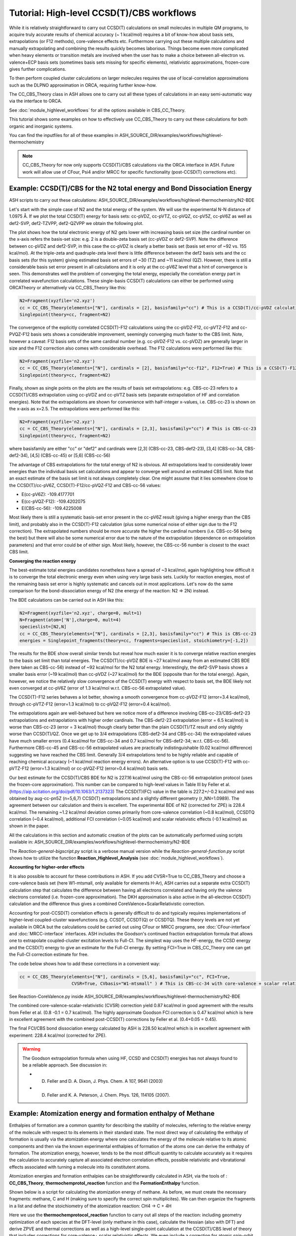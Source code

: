 Tutorial: High-level CCSD(T)/CBS workflows
====================================================================================================

While it is relatively straightforward to carry out CCSD(T) calculations on small molecules in multiple QM programs, to acquire truly accurate results of chemical accuracy (~ 1 kcal/mol)
requires a bit of know-how about basis sets, extrapolations (or F12 methods), core-valence effects etc. Furthermore carrying out these multiple calculations and manually extrapolating and combining the results quickly becomes laborious.
Things become even more complicated when heavy elements or transition metals are involved when the user has to make a choice between all-electron vs. valence+ECP basis sets (sometimes basis sets missing for specific elements), relativistic approximations, frozen-core gives further complications.

To then perform coupled cluster calculations on larger molecules requires the use of local-correlation approximations such as the DLPNO approximation in ORCA, requiring further know-how.

The CC_CBS_Theory class in ASH allows one to carry out all these types of calculations in an easy semi-automatic way via the interface to ORCA.

See :doc:`module_highlevel_workflows` for all the options available in CBS_CC_Theory.

This tutorial shows some examples on how to effectively use CC_CBS_Theory to carry out these calculations for both organic and inorganic systems.

You can find the inputfiles for all of these examples in ASH_SOURCE_DIR/examples/workflows/highlevel-thermochemistry 

.. note:: CC_CBS_Theory for now only supports CCSD(T)/CBS calculations via the ORCA interface in ASH. Future work will allow use of CFour, Psi4 and/or MRCC for specific functionality (post-CCSD(T) corrections etc).

##############################################################################
Example: CCSD(T)/CBS for the N2 total energy and Bond Dissociation Energy
##############################################################################

ASH scripts to carry out these calculations: ASH_SOURCE_DIR/examples/workflows/highlevel-thermochemistry/N2-BDE 



Let's start with the simple case of N2 and the total energy of the system. We will use the experimental N-N distance of 1.0975 Å.
If we plot the total CCSD(T) energy for basis sets: cc-pVDZ, cc-pVTZ, cc-pVQZ, cc-pV5Z, cc-pV6Z as well as def2-SVP, def2-TZVPP, def2-QZVPP
we obtain the following plot.

.. image:: figures/N2_Energy.png
   :align: center
   :width: 700

The plot shows how the total electronic energy of N2 gets lower with increasing basis set size (the cardinal number on the x-axis 
refers the basis-set size: e.g. 2 is a double-zeta basis set (cc-pVDZ or def2-SVP). Note the difference between cc-pVDZ and def2-SVP, in this case the cc-pVDZ is clearly a better basis set (basis set error of ~92 vs. 155 kcal/mol).
At the triple-zeta and quadruple-zeta level there is little difference between the def2 basis sets and the cc basis sets (for this system) giving estimated basis set errors of ~30 (TZ) and ~11 kcal/mol (QZ).
However, there is still a considerable basis set error present in all calculations and it is only at the cc-pV6Z level that a hint of convergence is seen. This demonstrates well the problem of converging the total energy, especially the correlation energy part in correlated wavefunction calculations.
These single-basis CCSD(T) calculations can either be performed using ORCATheory or alternatively via CC_CBS_Theory like this:

.. code-block:: python
    
    N2=Fragment(xyzfile='n2.xyz')
    cc = CC_CBS_Theory(elements=["N"], cardinals = [2], basisfamily="cc") # This is a CCSD(T)/cc-pVDZ calculation
    Singlepoint(theory=cc, fragment=N2)

The convergence of the explicitly correlated CCSD(T)-F12 calculations using the cc-pVDZ-F12, cc-pVTZ-F12 and cc-PVQZ-F12 basis sets shows a considerable improvement, seemingly converging much faster to the CBS limit.
Note, however a caveat: F12 basis sets of the same cardinal number (e.g. cc-pVDZ-F12 vs. cc-pVDZ) are generally larger in size and the F12 correction also comes with considerable overhead. 
The F12 calculations were performed like this:

.. code-block:: python
    
    N2=Fragment(xyzfile='n2.xyz')
    cc = CC_CBS_Theory(elements=["N"], cardinals = [2], basisfamily="cc-f12", F12=True) # This is a CCSD(T)-F12/cc-pVDZ-F12 calculation
    Singlepoint(theory=cc, fragment=N2)

Finally, shown as single points on the plots are the results of basis set extrapolations: e.g. CBS-cc-23 refers to a CCSD(T)/CBS extrapolation using cc-pVDZ and cc-pVTZ basis sets (separate extrapolation of HF and correlation energies).
Note that the extrapolations are shown for convenience with half-integer x-values, i.e. CBS-cc-23 is shown on the x-axis as x=2.5.
The extrapolations were performed like this:

.. code-block:: python
    
    N2=Fragment(xyzfile='n2.xyz')
    cc = CC_CBS_Theory(elements=["N"], cardinals = [2,3], basisfamily="cc") # This is CBS-cc-23
    Singlepoint(theory=cc, fragment=N2)

where basisfamily are either "cc" or "def2" and cardinals were [2,3] (CBS-cc-23, CBS-def2-23), [3,4] (CBS-cc-34, CBS-def2-34), [4,5] (CBS-cc-45) or [5,6] (CBS-cc-56)

The advantage of CBS extrapolations for the total energy of N2 is obvious. All extrapolations lead to considerably lower energies than the individual basis set calculations and appear to converge well around an estimated CBS limit.
Note that an exact estimate of the basis set limit is not always completely clear. One might assume that it lies somewhere close to the CCSD(T)/cc-pV6Z, CCSD(T)-F12/cc-pVQZ-F12 and CBS-cc-56 values:

- E(cc-pV6Z): -109.4177701
- E(cc-pVQZ-F12): -109.4202075
- E(CBS-cc-56): -109.4225008

Most likely there is still a systematic basis-set error present in the cc-pV6Z result (giving a higher energy than the CBS limit), and probably also in the CCSD(T)-F12 calculation (plus some numerical noise of either sign due to the F12 correction).
The extrapolated numbers should be more accurate the higher the cardinal numbers (i.e. CBS-cc-56 being the best) but there will also be some numerical error due to the nature of the extrapolation (dependence on extrapolation parameters) and that error could be of either sign.
Most likely, however, the CBS-cc-56 number is closest to the exact CBS limit.

**Converging the reaction energy**

The best-estimate total energies candidates nonetheless have a spread of ~3 kcal/mol, again highlighting how difficult it is to converge the total electronic energy even when using very large basis sets.
Luckily for reaction energies, most of the remaining basis set error is highly systematic and cancels out in most applications.
Let's now do the same comparison for the bond-dissociation energy of N2 (the energy of the reaction: N2 => 2N) instead.

.. image:: figures/N2_BDE.png
   :align: center
   :width: 700

The BDE calculations can be carried out in ASH like this:

.. code-block:: python
    
    N2=Fragment(xyzfile='n2.xyz', charge=0, mult=1)
    N=Fragment(atom=['N'],charge=0, mult=4)
    specieslist=[N2,N]
    cc = CC_CBS_Theory(elements=["N"], cardinals = [2,3], basisfamily="cc") # This is CBS-cc-23
    energies = Singlepoint_fragments(theory=cc, fragments=specieslist, stoichiometry=[-1,2])

The results for the BDE show overall similar trends but reveal how much easier it is to converge relative reaction energies to the basis set limit than total energies. 
The CCSD(T)/cc-pVDZ BDE is ~27 kcal/mol away from an estimated CBS BDE (here taken as CBS-cc-56) instead of ~92 kcal/mol for the N2 total energy. 
Interestingly, the def2-SVP basis shows a smaller basis error (~19 kcal/mol) than cc-pVDZ (~27 kcal/mol) for the BDE (opposite than for the total energy).
Again, however, we notice the relatively slow convergence of the CCSD(T) energy with respect to basis set, the BDE likely not even converged at cc-pV6Z (error of 1.3 kcal/mol w.r.t. CBS-cc-56 extrapolated value).

The CCSD(T)-F12 series behaves a lot better, showing a smooth convergence from cc-pVDZ-F12 (error=3.4 kcal/mol), through cc-pVTZ-F12 (error=1.3 kcal/mol) to cc-pVQZ-F12 (error=0.4 kcal/mol).

The extrapolations again are well-behaved but here we notice more of a difference involving CBS-cc-23/CBS-def2-23 extrapolations and extrapolations with higher order cardinals.
The CBS-def2-23 extrapolation (error = 6.5 kcal/mol) is worse than CBS-cc-23 (error = 3 kcal/mol) though clearly better than the plain CCSD(T)/TZ result and only slightly worse than CCSD(T)/QZ. 
Once we get up to 3/4 extrapolations (CBS-def2-34 and CBS-cc-34) the extrapolated values have much smaller errors (0.4 kcal/mol for CBS-cc-34 and 0.7 kcal/mol for CBS-def2-34; w.r.t. CBS-cc-56).
Furthermore CBS-cc-45 and CBS-cc-56 extrapolated values are practically indistinguishable (0.02 kcal/mol difference) suggesting we have reached the CBS limit.
Generally 3/4 extrapolations tend to be highly reliable and capable of reaching chemical accuracy (~1 kcal/mol reaction energy errors). An alternative option is to use CCSD(T)-F12 
with cc-pVTZ-F12 (error=1.3 kcal/mol) or cc-pVQZ-F12 (error=0.4 kcal/mol) basis sets.

Our best estimate for the CCSD(T)/CBS BDE for N2 is 227.16 kcal/mol using the CBS-cc-56 extrapolation protocol (uses the frozen-core approximation).
This number can be compared to high-level values in Table III by Feller et al. (https://aip.scitation.org/doi/pdf/10.1063/1.2137323)
The CCSD(T)(FC) value in the table is 227.2+/-0.2 kcal/mol and was obtained by aug-cc-pn5Z (n=5,6,7) CCSD(T) extrapolations and a slightly different geometry (r_NN=1.0989).
The agreement between our calculation and theirs is excellent. The experimental BDE of N2 (corrected for ZPE) is 228.4 kcal/mol.
The remaining ~1.2 kcal/mol deviation comes primarily from core-valence correlation (~0.8 kcal/mol), CCSDTQ correlation (~0.4 kcal/mol), 
additional FCI correlation (~0.05 kcal/mol) and scalar relativistic effects (-0.1 kcal/mol) as shown in the paper.

All the calculations in this section and automatic creation of the plots
can be automatically performed using scripts available in: ASH_SOURCE_DIR/examples/workflows/highlevel-thermochemistry/N2-BDE

The  *Reaction-general-bigscript.py* script is a verbose manual version while
the *Reaction-general-function.py* script shows how to utilize the function **Reaction_Highlevel_Analysis** (see :doc:`module_highlevel_workflows`).

**Accounting for higher-order effects**

It is also possible to account for these contributions in ASH. If you add CVSR=True to CC_CBS_Theory and choose a core-valence basis set (here W1-mtsmall, only available for elements H-Ar),
ASH carries out a separate extra CCSD(T) calculation step that calculates the difference between having all electrons correlated and having only the valence electrons correlated (i.e. frozen-core approximation).
The DKH approximation is also active in the all-electron CCSD(T) calculation and the difference thus gives a combined CoreValence+ScalarRelativistic correction.

Accounting for post-CCSD(T) correlation effects is generally difficult to do and typically requires implementations of higher-level coupled-cluster wavefunctions (e.g. CCSDT, CCSDT(Q) or CCSDTQ). 
These theory levels are not yet available in ORCA but the calculations could be carried out using CFour or MRCC programs, see :doc:`CFour-interface` and :doc:`MRCC-interface` interfaces.
ASH includes the Goodson's continued fraction extrapolation formula that allows one to extrapolate coupled-cluster excitation levels to Full-CI.
The simplest way uses the HF-energy, the CCSD energy and the CCSD(T) energy to give an estimate for the Full-CI energy. By setting FCI=True in CBS_CC_Theory one can get the Full-CI correction estimate for free.

The code below shows how to add these corrections in a convenient way:

.. code-block:: python
    
    cc = CC_CBS_Theory(elements=["N"], cardinals = [5,6], basisfamily="cc", FCI=True,
                        CVSR=True, CVbasis="W1-mtsmall" ) # This is CBS-cc-34 with core-valence + scalar relativistic (CVSR) and FCI correction

See Reaction-CoreValence.py inside ASH_SOURCE_DIR/examples/workflows/highlevel-thermochemistry/N2-BDE

The combined core-valence-scalar-relativistic (CVSR) correction yield 0.87 kcal/mol in good agreement with the results from Feller et al. (0.8 -0.1 = 0.7 kcal/mol).
The highly approximate Goodson FCI correction is 0.47 kcal/mol which is here in excellent agreement with the combined post-CCSD(T) corrections by Feller et al. (0.4+0.05 = 0.45).

The final FCI/CBS bond dissociation energy calculated by ASH is 228.50 kcal/mol which is in excellent agreement with experiment: 228.4 kcal/mol (corrected for ZPE).

.. warning:: The Goodson extrapolation formula when using HF, CCSD and CCSD(T) energies has not always found to be a reliable approach.
    See discussion in: 

    - D. Feller and D. A. Dixon, J. Phys. Chem. A 107, 9641 (2003)
    - D. Feller and K. A. Peterson, J. Chem. Phys. 126, 114105 (2007).


##########################################################################################
Example: Atomization energy and formation enthalpy of Methane
##########################################################################################

Enthalpies of formation are a common quantity for describing the stability of molecules, referring to the relative energy of the molecule with respect to its elements in their standard state.
The most direct way of calculating the enthalpy of formation is usually via the atomization energy where one calculates the energy of the molecule relative to its atomic components and then via the known experimental enthalpies of formation of the atoms
one can derive the enthalpy of formation.
The atomization energy, however, tends to be the most difficult quantity to calculate accurately as it requires the calculation to accurately capture all associated electron correlation effects, possible relativistic and vibratational effects
associated with turning a molecule into its constitutent atoms.

Atomization energies and formation enthalpies can be straightforwardly calculated in ASH, via the tools of : **CC_CBS_Theory**, **thermochemprotol_reaction** function and the **FormationEnthalpy** function.

Shown below is a script for calculating the atomization energy of methane.
As before, we must create the necessary fragments: methane, C and H (making sure to specify the correct spin multiplicites).
We can then organize the fragments in a list and define the stoichiometry of the atomization reaction: CH4 -> C + 4H

Here we use the **thermochemprotocol_reaction** function to carry out all steps of the reaction: including geometry optimization of each species at the DFT-level (only methane in this case), calculate the Hessian (also with DFT) and derive ZPVE and thermal corrections as well as a high-level single-point calculation
at the CCSD(T)/CBS level of theory that includes corrections for core-valence+ scalar relativistic effects. We even include a correction for atomic spin-orbit correction.
**thermochemprotocol_reaction** will return a dictionary of the results from which we can find the total atomization energy at 0 K (TAE_0K) with ZPVE included or at 298.15 K.

The formation enthalpy can also be directly derived by passing the TAE to the function **FormationEnthalpy** along with the list of fragments, stoichiometry and specifying whether the enthalpy of formation at 0K or 298.15 K is desired.


.. code-block:: python

    from ash import *

    numcores=1

    #Define fragments
    methane=Fragment(xyzfile="methane.xyz", charge=0, mult=1)
    C=Fragment(atom="C", charge=0, mult=3)
    H=Fragment(atom="H", charge=0, mult=2)
    fragments=[methane,C,H] #Combining into a list
    stoichiometry=[-1,1,4] #Defining stoichiometry of reaction, here atomization reaction

    #Define Theories
    DFTopt=ORCATheory(orcasimpleinput="!r2scan-3c", numcores=numcores)
    HL=CC_CBS_Theory(elements=["C","H"], DLPNO=False, basisfamily="cc", cardinals=[3,4], CVSR=True, 
        numcores=numcores, Openshellreference="QRO", atomicSOcorrection=True)

    #RUn thermochemistry protocol: Opt+Freq using DFTOpt, final energy using HL theory
    thermochemdict = thermochemprotocol_reaction(fraglist=fragments, stoichiometry=stoichiometry, 
                        Opt_theory=DFTopt, SP_theory=HL, numcores=numcores, memory=5000,
                            analyticHessian=True, temp=298.15, pressure=1.0)
    print("thermochemdict:", thermochemdict)

    #Grabbing atomization energy at 0K (with ZPVE) or 298 K.
    TAE_0K=thermochemdict['deltaE_0']
    TAE_298K=thermochemdict['deltaH']

    #Calculate Enthalpy of formation from atomization energy
    deltaH_form_0K = FormationEnthalpy(TAE_0K, fragments, stoichiometry, RT=False)
    deltaH_form_298K = FormationEnthalpy(TAE_298K, fragments, stoichiometry, RT=True)


    print("\n FINAL RESULTS")
    print("="*50)
    print("\n\nCalculated deltaH_form_0K:", deltaH_form_0K)
    print("Calculated deltaH_form_298K:", deltaH_form_298K)
    print("-"*50)
    print("Experimental deltaH_form(0K): -15.908 kcal/mol")
    print("Experimental deltaH_form(298K): -17.812 kcal/mol")

The results of the atomization reaction energy are printed when the thermochemprotocol_reaction function is finished, and the different contributions can be analyzed.
Not surprisingly, the SCF-energy contribution dominates (~331 kcal/mol), followed by the CCSD correlation energy (~85 kcal/mol), followed by the ZPVE contribution of ~28 kcal/mol (relatively large since 4 bonds are broken), next is the triples correlation (~2.9 kcal/mol), the core-valence+scalar-relativistic contribution (~1.05 kcal/mol) and the atomic spin-orbit coupling (0.08 kcal/mol).

.. code-block:: text

    FINAL REACTION ENERGY:
    Enthalpy and Gibbs Energies for  T=298.15 and P=1.0
    --------------------------------------------------------------------------------
    Reaction_energy(Total ΔE_el):  420.66773231352124 kcalpermol
    Reaction_energy(Total Δ(E+ZPVE)):  392.7051331837455 kcalpermol
    Reaction_energy(Total ΔH(T=298.15):  397.6771692269534 kcalpermol
    Reaction_energy(Total ΔG(T=298.15):  368.7274457120811 kcalpermol
    --------------------------------------------------------------------------------
    Individual contributions
    Reaction_energy(ΔZPVE):  -27.9625991297763 kcalpermol
    Reaction_energy(ΔHcorr):  -22.99056308656977 kcalpermol
    Reaction_energy(ΔGcorr):  -51.940286601441855 kcalpermol
    --------------------------------------------------------------------------------
    Reaction_energy(ΔSCF):  331.4715014776347 kcalpermol
    Reaction_energy(ΔCCSD):  85.28909223866452 kcalpermol
    Reaction_energy(Δ(T)):  2.9421185749646073 kcalpermol
    Reaction_energy(ΔCCSD+Δ(T) corr):  88.23121081362918 kcalpermol
    Reaction_energy(ΔSO):  -0.08457346517516597 kcalpermol
    Reaction_energy(ΔCV+SR):  1.0495934874310884 kcalpermol
    --------------------------------------------------------------------------------

The total atomization at 0 K (with ZPVE) is 392.7 kcal/mol which is in excellent agreement with the rigourous theoretical 392.5 kcal/mol estimate by Karton et al. https://www.sciencedirect.com/science/article/abs/pii/S0166128007000565
As discussed in the paper by Karton et al., there are also other contributions that could be accounted for (not included in our calculations) such as the effects of higher-order correlation effects 
(full triples, quadruple and quintuple excitation effects), diagonal Born-Oppenheimer correction as well as a more accurate harmonic ZPVE (via CCSD(T)) and anharmonic effects.
Luckily, those other effects tend to be small or they happen to effectively cancel each other out (higher order correlation effects in particular).

Finally we can derive the enthalpy of formation at either 0K or 298.15 K by calling the **FormationEnthalpy** function and giving the TAE as input as well as the list of fragments and stoichiometry.
The **FormationEnthalpy** function includes high-accuracy enthalpies of formation of maingroup atoms from the Active Thermochemical Tables project (https://atct.anl.gov)

.. code-block:: python

    #Calculate Enthalpy of formation from atomization energy
    deltaH_form_0K = FormationEnthalpy(TAE_0K, fragments, stoichiometry, RT=False)
    deltaH_form_298K = FormationEnthalpy(TAE_298K, fragments, stoichiometry, RT=True)

The final results are in excellent agreement with experiment with a deviation of 0.1-0.25 kcal/mol.

.. code-block:: text

    Calculated deltaH_form_0K: -16.143469706881206
    Calculated deltaH_form_298K: -17.926930207374085
    --------------------------------------------------
    Experimental deltaH_form(0K): -15.908 kcal/mol
    Experimental deltaH_form(298K): -17.812 kcal/mol


##########################################################################################
Example: CCSD(T) and DLPNO-CCSD(T)/CBS calculations on threshold energy of chlorobenzene
##########################################################################################

Let's look at a slightly larger molecule where regular CCSD(T) calculations are doable but expensive and compare to the results when using the DLPNO local-correlation approximation.

**IN PROGRESS**


####################################################################################
Example: DLPNO-CCSD(T)/CBS 3d Transition metal complex: Ionization of Ferrocene 
####################################################################################

**INCOMPLETE**

**3d Transition Metal Complex Example: DLPNO-CCSD(T1)/CBS with PNO extrapolation on a 3d-metal complex with the Ahlrichs def2-SVP/def2-TZVPP extrapolation:**

Example: DLPNO-CCSD(T)/CBS with PNO extrapolation on a 3d-metal complex with DKH relativistic approximation:

For 3d transition metal complexes (with the complicated 3d shell of the metal), effective core potentials are typically not very accurate and an all-electron relativistic approach is typically recommended in general.

.. code-block:: python

    complex=Fragment(xyzfile='fe-complex.xyz')
    #Note: here providing list of elements more conveniently from the defined fragment
    cc = CC_CBS_Theory(elements=complex.elems, cardinals = [3,4], basisfamily="cc-CV_3dTM-cc_L", DLPNO=True, 
                  relativity='DKH', pnosetting='extrapolation', pnoextrapolation=[6,7], numcores=1)
    Singlepoint(theory=cc, fragment=complex)


Here the Douglas-Kroll-Hess scalar relativistic Hamiltonian is used and this requires one to choose a basis-set family that has been recontracted for DKH Hamiltonians.
We could choose to use the 'cc-dk' but here we utilize the 'cc-CV_3dTM-cc_L' family that in addition to being DKH-recontracted, features additional basis-functions typically used to describe core-valence 
correlation on Fe (cc-pwCVnZ-DK) while cc-pVnZ-DK is used on C and H.

https://pubs.acs.org/doi/abs/10.1021/acs.jctc.9b01109


##############################################################################
Example: DLPNO-CCSD(T)/CBS calculations on a 4d Transition metal complex 
##############################################################################

Let's compare the options available for a 4d transition metal complex.
Here we choose the ruthenium-phosphine complex: XXX.

*Protocol 1: def2-23-extrap-NormalPNO*

.. code-block:: python

    complex=Fragment(xyzfile='ru-phosphine-complex.xyz')
    cc = CC_CBS_Theory(elements=["Ru", "P", "H", "O", "N" ], cardinals = [2,3], basisfamily="def2", DLPNO=True, T0=False,
                  pnosetting='NormalPNO', numcores=1)
    Singlepoint(theory=cc, fragment=complex)

In this example of a large ruthenium metal complex we can not afford to do regular CCSD(T) calculations and we utilize instead the powerful local-correlation DLPNO approximation.
Here we use the def2 basis family and a def2-ECP effective core-potential will be automatically selected for ruthenium. We choose cardinals=[2,3] here and this means that we do the relatively cheap def2-SVP/def2-TZVPP extrapolation.
The DLPNO approximation utilizes thresholds that determine the accuracy of the DLPNO approximation (compared to unapproximated CCSD(T)).
By setting pnosetting="NormalPNO" we get the default PNO settings that are reasonably accurate. Other options are: 'LoosePNO' (not recommended) and 'TightPNO' (more accurate, more expensive), and 'extrapolation' (see below).

*Protocol 2: cc-34-extrap-PNOextrap67*

.. code-block:: python

    complex=Fragment(xyzfile='ru-phosphine-complex.xyz')
    #Note: here providing list of elements more conveniently from the defined fragment
    cc = CC_CBS_Theory(elements=complex.elems, cardinals = [3,4], basisfamily="cc", DLPNO=True, 
                  pnosetting='extrapolation', pnoextrapolation=[6,7], numcores=1)
    Singlepoint(theory=cc, fragment=complex)

For an even more accurate estimate of the coupled-cluster basis set limit the [3,4] extrapolation is much more reliable than [2,3] and here we also utilize the typically more accurate 
correlation-consistent basis set family ('cc'). For ruthenium, ASH tells ORCA to choose the cc-pVNZ-PP family for this heavy element and the 'SK-MCDHF' ECP.
To further reduce the error of the DLPNO approximation we use pnosetting="extrapolation" and pnoextrapolation=[6,7] which means that 2 DLPNO-CCSD(T) calculations will be performed
for each basis-set-cardinal calculation with different TCutPNO cutoffs (here TCutPNO=1e-6 and TCutPNO=1e-7). The results are then extrapolated to the PNO limit according to PNO extrapolation by Giovanni Bistoni and coworkers.
See these excellent papers: https://pubs.acs.org/doi/abs/10.1021/acs.jctc.0c00344 and https://pubs.acs.org/doi/abs/10.1021/acs.jpca.1c09106


**TO FINISH**


